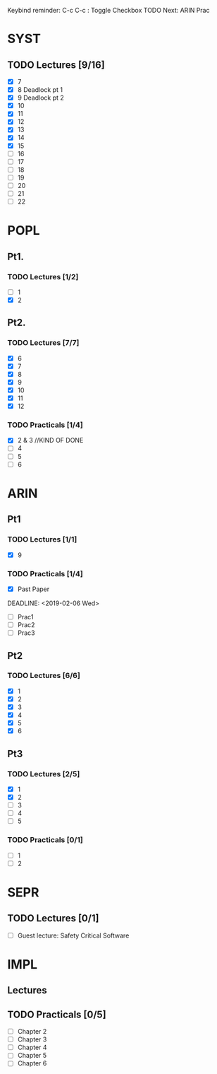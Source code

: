 Keybind reminder:
C-c C-c : Toggle Checkbox
TODO Next: ARIN Prac
* SYST
** TODO Lectures [9/16]
  - [X] 7
  - [X] 8 Deadlock pt 1
  - [X] 9 Deadlock pt 2
  - [X] 10
  - [X] 11
  - [X] 12
  - [X] 13
  - [X] 14
  - [X] 15
  - [ ] 16
  - [ ] 17
  - [ ] 18
  - [ ] 19
  - [ ] 20
  - [ ] 21
  - [ ] 22
   
* POPL
** Pt1. 
*** TODO Lectures [1/2]
   - [ ] 1
   - [X] 2
** Pt2. 
*** TODO Lectures [7/7]
   - [X] 6
   - [X] 7
   - [X] 8
   - [X] 9
   - [X] 10
   - [X] 11
   - [X] 12

*** TODO Practicals [1/4]
    - [X] 2 & 3 //KIND OF DONE
    - [ ] 4
    - [ ] 5
    - [ ] 6
* ARIN
** Pt1
*** TODO Lectures [1/1]
  - [X] 9 
*** TODO Practicals [1/4]
  - [X] Past Paper
  DEADLINE: <2019-02-06 Wed>
  - [ ] Prac1
  - [ ] Prac2
  - [ ] Prac3
** Pt2
*** TODO Lectures [6/6]
   - [X] 1 
   - [X] 2
   - [X] 3
   - [X] 4
   - [X] 5
   - [X] 6
** Pt3
*** TODO Lectures [2/5]
   - [X] 1
   - [X] 2
   - [ ] 3
   - [ ] 4
   - [ ] 5
*** TODO Practicals [0/1]
   - [ ] 1
   - [ ] 2
* SEPR
** TODO Lectures [0/1]
   - [ ] Guest lecture: Safety Critical Software
* IMPL
** Lectures
** TODO Practicals [0/5]
   - [ ] Chapter 2
   - [ ] Chapter 3
   - [ ] Chapter 4
   - [ ] Chapter 5
   - [ ] Chapter 6
